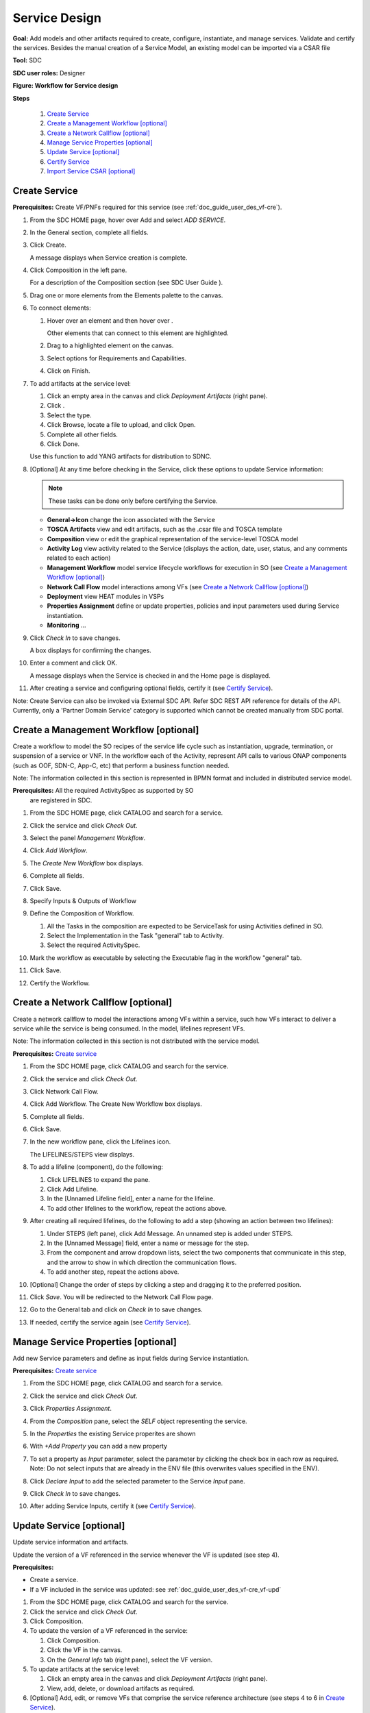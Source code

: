 .. This work is licensed under a Creative Commons Attribution 4.0
.. International License. http://creativecommons.org/licenses/by/4.0
.. Copyright 2019 ONAP Contributors. All rights reserved.

.. _doc_guide_user_des_ser-des:

Service Design
==============

**Goal:** Add models and other artifacts required to create, configure,
instantiate, and manage services. Validate and certify the services.
Besides the manual creation of a Service Model, an existing model can
be imported via a CSAR file

**Tool:** SDC

**SDC user roles:** Designer

|image1|

**Figure: Workflow for Service design**

**Steps**

   #. `Create Service`_
   #. `Create a Management Workflow [optional]`_
   #. `Create a Network Callflow [optional]`_
   #. `Manage Service Properties [optional]`_
   #. `Update Service [optional]`_
   #. `Certify Service`_
   #. `Import Service CSAR [optional]`_

.. _doc_guide_user_des_ser-cre_serv:

Create Service
--------------

**Prerequisites:** Create VF/PNFs required for this service (see :ref:`doc_guide_user_des_vf-cre`).

#. From the SDC HOME page, hover over Add and select *ADD SERVICE*.

   |image0|

#. In the General section, complete all fields.

   |image5|

#. Click Create.

   A message displays when Service creation is complete.

#. Click Composition in the left pane.

   |image6|

   For a description of the Composition section (see SDC User Guide ).

#. Drag one or more elements from the Elements palette to the canvas.
#. To connect elements:

   #. Hover over an element and then hover over \ |image2|.

      Other elements that can connect to this element are highlighted.

   #. Drag to a highlighted element on the canvas.
   #. Select options for Requirements and Capabilities.
   #. Click on Finish.

#. To add artifacts at the service level:

   #. Click an empty area in the canvas and click *Deployment Artifacts*
      (right pane).
   #. Click \ |image3|.
   #. Select the type.
   #. Click Browse, locate a file to upload, and click Open.
   #. Complete all other fields.
   #. Click Done.

   Use this function to add YANG artifacts for distribution to SDNC.

#. [Optional]  At any time before checking in the Service, click
   these options to update Service information:

   .. note:: These tasks can be done only before certifying the Service.

   - **General->Icon** change the icon associated with the Service
   - **TOSCA Artifacts** view and edit artifacts, such as the .csar file
     and TOSCA template
   - **Composition** view or edit the graphical representation of the
     service-level TOSCA model
   - **Activity Log** view activity related to the Service
     (displays the action, date, user, status, and any comments related to each
     action)
   - **Management Workflow** model service lifecycle workflows for execution
     in SO (see `Create a Management Workflow [optional]`_)
   - **Network Call Flow** model interactions among VFs (see
     `Create a Network Callflow [optional]`_)
   - **Deployment** view HEAT modules in VSPs
   - **Properties Assignment** define or update properties,
     policies and input parameters used during Service instantiation.
   - **Monitoring** ...

#. Click *Check In* to save changes.

   A box displays for confirming the changes.

#. Enter a comment and click OK.

   A message displays when the Service is checked in and the
   Home page is displayed.

#. After creating a service and configuring optional fields, certify it
   (see `Certify Service`_).

Note: Create Service can also be invoked via External SDC API.
Refer SDC REST API reference for details of the API.
Currently, only a 'Partner Domain Service' category is supported
which cannot be created manually from SDC portal.

.. _doc_guide_user_des_ser-cre_wf:

Create a Management Workflow [optional]
---------------------------------------

Create a workflow to model the SO recipes of the service life cycle such
as instantiation, upgrade, termination, or suspension of a service or
VNF. In the workflow each of the Activity, represent API calls to
various ONAP components (such as OOF, SDN-C, App-C, etc) that perform a
business function needed.

Note: The information collected in this section is represented in BPMN
format and included in distributed service model.

**Prerequisites:** All the required ActivitySpec as supported by SO
 are registered in SDC.

#. From the SDC HOME page, click CATALOG and search for a service.
#. Click the service and click *Check Out*.
#. Select the panel *Management Workflow*.
#. Click *Add Workflow*.
#. The *Create New Workflow* box displays.
#. Complete all fields.
#. Click Save.

   |image7|

#. Specify Inputs & Outputs of Workflow
#. Define the Composition of Workflow.

   #. All the Tasks in the composition are expected to be ServiceTask
      for using Activities defined in SO.
   #. Select the Implementation in the Task "general" tab to Activity.
   #. Select the required ActivitySpec.

#. Mark the workflow as executable by selecting the Executable flag in
   the workflow "general" tab.
#. Click Save.
#. Certify the Workflow.

.. _doc_guide_user_des_ser-cre_nfw:

Create a Network Callflow [optional]
------------------------------------

Create a network callflow to model the interactions among VFs within a
service, such how VFs interact to deliver a service while the service is
being consumed. In the model, lifelines represent VFs.

Note: The information collected in this section is not distributed with
the service model.

**Prerequisites:** `Create service`_

#. From the SDC HOME page, click CATALOG and search for the service.
#. Click the service and click *Check Out*.
#. Click Network Call Flow.
#. Click Add Workflow.
   The Create New Workflow box displays.
#. Complete all fields.
#. Click Save.
#. In the new workflow pane, click the Lifelines icon.

   The LIFELINES/STEPS view displays.

#. To add a lifeline (component), do the following:

   #. Click LIFELINES to expand the pane.
   #. Click Add Lifeline.
   #. In the [Unnamed Lifeline field], enter a name for the lifeline.
   #. To add other lifelines to the workflow, repeat the actions above.

#. After creating all required lifelines, do the following to add a step
   (showing an action between two lifelines):

   #. Under STEPS (left pane), click Add Message.
      An unnamed step is added under STEPS.
   #. In the [Unnamed Message] field, enter a name or message for the
      step.
   #. From the component and arrow dropdown lists, select the two
      components that communicate in this step, and the arrow to show in
      which direction the communication flows.
   #. To add another step, repeat the actions above.

#. [Optional] Change the order of steps by clicking a step and dragging
   it to the preferred position.
#. Click *Save*. You will be redirected to the Network Call Flow page.
#. Go to the General tab and click on *Check In* to save changes.
#. If needed, certify the service again (see `Certify Service`_).

.. _doc_guide_user_des_ser-para_in:

Manage Service Properties [optional]
------------------------------------

Add new Service parameters and define as input fields
during Service instantiation.


**Prerequisites:** `Create service`_

#. From the SDC HOME page, click CATALOG and search for a service.
#. Click the service and click *Check Out*.
#. Click *Properties Assignment*.

   |image8|

#. From the *Composition* pane, select the *SELF* object
   representing the service.
#. In the *Properties* the existing Service properites are shown
#. With *+Add Property* you can add a new property
#. To set a property as *Input* parameter, select the parameter
   by clicking the check box in each row as required.
   Note: Do not select inputs that are already in the ENV file (this
   overwrites values specified in the ENV).

   |image9|

#. Click *Declare Input* to add the selected parameter to the
   Service *Input* pane.
#. Click *Check In* to save changes.
#. After adding Service Inputs, certify it (see `Certify Service`_).

.. _doc_guide_user_des_ser-upd_serv:

Update Service [optional]
-------------------------

Update service information and artifacts.

Update the version of a VF referenced in the service whenever the VF is
updated (see step 4).

**Prerequisites:**

-  Create a service.
-  If a VF included in the service was updated:
   see :ref:`doc_guide_user_des_vf-cre_vf-upd`

#. From the SDC HOME page, click CATALOG and search for the service.
#. Click the service and click *Check Out*.
#. Click Composition.
#. To update the version of a VF referenced in the service:

   #. Click Composition.
   #. Click the VF in the canvas.
   #. On the *General Info* tab (right pane), select the VF version.

#. To update artifacts at the service level:

   #. Click an empty area in the canvas and click *Deployment Artifacts*
      (right pane).
   #. View, add, delete, or download artifacts as required.

#. [Optional] Add, edit, or remove VFs that comprise the service
   reference architecture (see steps 4 to 6 in \ `Create Service`_).
#. [Optional] Click *Operations* to edit Service Operations.

   #. Create/Edit Operations
   #. Assign Workflow
   #. Click Save

#. [Optional] Click *Management Workflow* to edit, upload, or delete
   associated deployment artifacts
   (see `Create a Management Workflow [optional]`_).
#. [Optional] Click *Network Callflow* to edit the interactions among VFs
   that comprise the service (see `Create a Network Callflow [optional]`_).
#. [Optional] Click *Properties Assignement* to select parameters as
   input fields during Service instantiation.
#. Click *Check In* to save changes.
#. After updating a service and configuring optional fields, certify it
   (see `Certify Service`_).

.. _doc_guide_user_des_ser-cfy_serv:

Certify Service
---------------

Note: A service cannot be submitted for testing if the reference
architecture contains uncertified resources.

**Prerequisites:** `Create Service`_

**Steps**

#. When a Service is ready for certification,
   click *CATALOG* and search for the checked-in Service.
#. Click the Service and click *Certify*.

#. Enter a comment and click *OK*.

#. A Message appears, that the Service is certified.


Import Service CSAR [optional]
------------------------------

Note: This step can be used, when a Service Model already exists

**Steps**

#. From the SDC HOME page, hover over IMPORT and select *IMPORT SERVICE CSAR*.

   |image0|

#. In the File Upload Dialog, select the csar file and press *Open*.

   |image10|

#. In the General section, complete all fields.

   |image11|

#. Click Create.

   A message displays when Service creation is complete.

#. Continue with Service Design steps mentioned above

.. |image0| image:: media/sdc-home.png
.. |image1| image:: media/sdc-service-workflow.png
.. |image2| image:: media/design_asdccanvas_connect_elements.png
.. |image3| image:: media/design_service_adddeploymentartifact.png
.. |image4| image:: media/design_service_inputs_move.png
.. |image5| image:: media/sdc-service-general.png
.. |image6| image:: media/sdc-service-composition.png
.. |image7| image:: media/sdc-service-workflow.png
.. |image8| image:: media/sdc-service-properties.png
.. |image9| image:: media/sdc-service-properties-input.png
.. |image10| image:: media/sdc-service-import.png
.. |image11| image:: media/sdc-service-general-import.png
